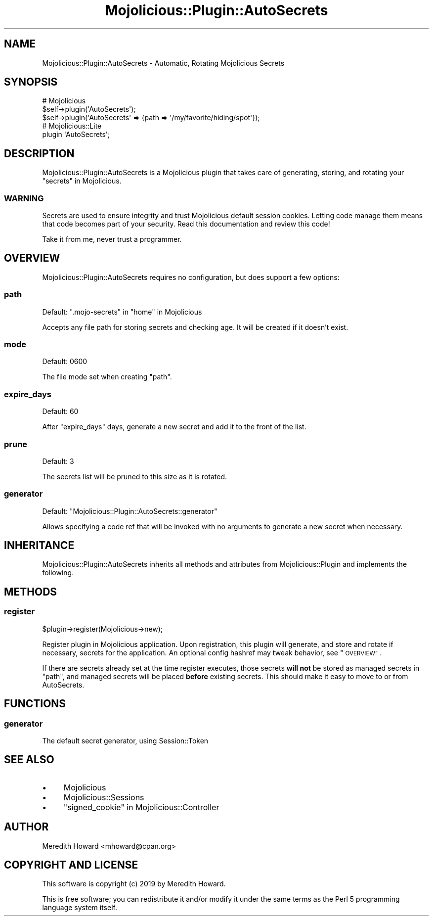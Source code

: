 .\" Automatically generated by Pod::Man 4.14 (Pod::Simple 3.40)
.\"
.\" Standard preamble:
.\" ========================================================================
.de Sp \" Vertical space (when we can't use .PP)
.if t .sp .5v
.if n .sp
..
.de Vb \" Begin verbatim text
.ft CW
.nf
.ne \\$1
..
.de Ve \" End verbatim text
.ft R
.fi
..
.\" Set up some character translations and predefined strings.  \*(-- will
.\" give an unbreakable dash, \*(PI will give pi, \*(L" will give a left
.\" double quote, and \*(R" will give a right double quote.  \*(C+ will
.\" give a nicer C++.  Capital omega is used to do unbreakable dashes and
.\" therefore won't be available.  \*(C` and \*(C' expand to `' in nroff,
.\" nothing in troff, for use with C<>.
.tr \(*W-
.ds C+ C\v'-.1v'\h'-1p'\s-2+\h'-1p'+\s0\v'.1v'\h'-1p'
.ie n \{\
.    ds -- \(*W-
.    ds PI pi
.    if (\n(.H=4u)&(1m=24u) .ds -- \(*W\h'-12u'\(*W\h'-12u'-\" diablo 10 pitch
.    if (\n(.H=4u)&(1m=20u) .ds -- \(*W\h'-12u'\(*W\h'-8u'-\"  diablo 12 pitch
.    ds L" ""
.    ds R" ""
.    ds C` ""
.    ds C' ""
'br\}
.el\{\
.    ds -- \|\(em\|
.    ds PI \(*p
.    ds L" ``
.    ds R" ''
.    ds C`
.    ds C'
'br\}
.\"
.\" Escape single quotes in literal strings from groff's Unicode transform.
.ie \n(.g .ds Aq \(aq
.el       .ds Aq '
.\"
.\" If the F register is >0, we'll generate index entries on stderr for
.\" titles (.TH), headers (.SH), subsections (.SS), items (.Ip), and index
.\" entries marked with X<> in POD.  Of course, you'll have to process the
.\" output yourself in some meaningful fashion.
.\"
.\" Avoid warning from groff about undefined register 'F'.
.de IX
..
.nr rF 0
.if \n(.g .if rF .nr rF 1
.if (\n(rF:(\n(.g==0)) \{\
.    if \nF \{\
.        de IX
.        tm Index:\\$1\t\\n%\t"\\$2"
..
.        if !\nF==2 \{\
.            nr % 0
.            nr F 2
.        \}
.    \}
.\}
.rr rF
.\" ========================================================================
.\"
.IX Title "Mojolicious::Plugin::AutoSecrets 3"
.TH Mojolicious::Plugin::AutoSecrets 3 "2019-05-02" "perl v5.32.0" "User Contributed Perl Documentation"
.\" For nroff, turn off justification.  Always turn off hyphenation; it makes
.\" way too many mistakes in technical documents.
.if n .ad l
.nh
.SH "NAME"
Mojolicious::Plugin::AutoSecrets \- Automatic, Rotating Mojolicious Secrets
.SH "SYNOPSIS"
.IX Header "SYNOPSIS"
.Vb 2
\&  # Mojolicious
\&  $self\->plugin(\*(AqAutoSecrets\*(Aq);
\&
\&  $self\->plugin(\*(AqAutoSecrets\*(Aq => {path => \*(Aq/my/favorite/hiding/spot\*(Aq});
\&
\&  # Mojolicious::Lite
\&  plugin \*(AqAutoSecrets\*(Aq;
.Ve
.SH "DESCRIPTION"
.IX Header "DESCRIPTION"
Mojolicious::Plugin::AutoSecrets is a Mojolicious plugin that takes care
of generating, storing, and rotating your \*(L"secrets\*(R" in Mojolicious.
.SS "\s-1WARNING\s0"
.IX Subsection "WARNING"
Secrets are used to ensure integrity and trust Mojolicious default session
cookies.  Letting code manage them means that code becomes part of your
security.  Read this documentation and review this code!
.PP
Take it from me, never trust a programmer.
.SH "OVERVIEW"
.IX Header "OVERVIEW"
Mojolicious::Plugin::AutoSecrets requires no configuration, but does support
a few options:
.SS "path"
.IX Subsection "path"
Default: \f(CW\*(C`.mojo\-secrets\*(C'\fR in \*(L"home\*(R" in Mojolicious
.PP
Accepts any file path for storing secrets and checking age.  It will be created
if it doesn't exist.
.SS "mode"
.IX Subsection "mode"
Default: \f(CW0600\fR
.PP
The file mode set when creating \*(L"path\*(R".
.SS "expire_days"
.IX Subsection "expire_days"
Default: \f(CW60\fR
.PP
After \*(L"expire_days\*(R" days, generate a new secret and add it to the front of
the list.
.SS "prune"
.IX Subsection "prune"
Default: \f(CW3\fR
.PP
The secrets list will be pruned to this size as it is rotated.
.SS "generator"
.IX Subsection "generator"
Default: \f(CW\*(C`Mojolicious::Plugin::AutoSecrets::generator\*(C'\fR
.PP
Allows specifying a code ref that will be invoked with no arguments to generate
a new secret when necessary.
.SH "INHERITANCE"
.IX Header "INHERITANCE"
Mojolicious::Plugin::AutoSecrets inherits all methods and attributes from
Mojolicious::Plugin and implements the following.
.SH "METHODS"
.IX Header "METHODS"
.SS "register"
.IX Subsection "register"
.Vb 1
\&  $plugin\->register(Mojolicious\->new);
.Ve
.PP
Register plugin in Mojolicious application.  Upon registration, this plugin
will generate, and store and rotate if necessary, secrets for the application.
An optional config hashref may tweak behavior, see \*(L"\s-1OVERVIEW\*(R"\s0.
.PP
If there are secrets already set at the time register executes, those secrets
\&\fBwill not\fR be stored as managed secrets in \*(L"path\*(R", and managed secrets will
be placed \fBbefore\fR existing secrets.  This should make it easy to move to or
from AutoSecrets.
.SH "FUNCTIONS"
.IX Header "FUNCTIONS"
.SS "generator"
.IX Subsection "generator"
The default secret generator, using Session::Token
.SH "SEE ALSO"
.IX Header "SEE ALSO"
.IP "\(bu" 4
Mojolicious
.IP "\(bu" 4
Mojolicious::Sessions
.IP "\(bu" 4
\&\*(L"signed_cookie\*(R" in Mojolicious::Controller
.SH "AUTHOR"
.IX Header "AUTHOR"
Meredith Howard <mhoward@cpan.org>
.SH "COPYRIGHT AND LICENSE"
.IX Header "COPYRIGHT AND LICENSE"
This software is copyright (c) 2019 by Meredith Howard.
.PP
This is free software; you can redistribute it and/or modify it under
the same terms as the Perl 5 programming language system itself.

